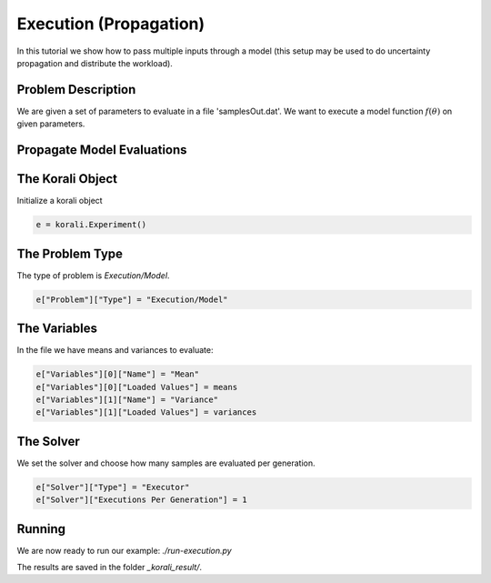 Execution (Propagation)
==========================================

In this tutorial we show how to pass multiple inputs through a model (this setup may be used to do uncertainty propagation and distribute the workload).

Problem Description
---------------------------

We are given a set of parameters to evaluate in a file 'samplesOut.dat'.
We want to execute a model function :math:`f(\theta)` on given parameters.

Propagate Model Evaluations
---------------------------

The Korali Object
---------------------------
Initialize a korali object

.. code-block:: python

    e = korali.Experiment()
 
The Problem Type
---------------------------
The type of problem is `Execution/Model`.

.. code-block:: python

    e["Problem"]["Type"] = "Execution/Model"

The Variables
---------------------------

In the file we have means and variances to evaluate:

.. code-block:: python

    e["Variables"][0]["Name"] = "Mean"
    e["Variables"][0]["Loaded Values"] = means
    e["Variables"][1]["Name"] = "Variance"
    e["Variables"][1]["Loaded Values"] = variances

The Solver
---------------------------
We set the solver and choose how many samples are evaluated per generation.

.. code-block:: python

    e["Solver"]["Type"] = "Executor"
    e["Solver"]["Executions Per Generation"] = 1

Running
---------------------------
We are now ready to run our example: `./run-execution.py`

The results are saved in the folder `_korali_result/`.
